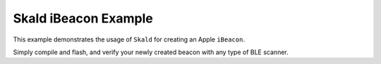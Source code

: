 Skald iBeacon Example
#####################

This example demonstrates the usage of ``Skald`` for creating an Apple ``iBeacon``.

Simply compile and flash, and verify your newly created beacon with any type of
BLE scanner.
